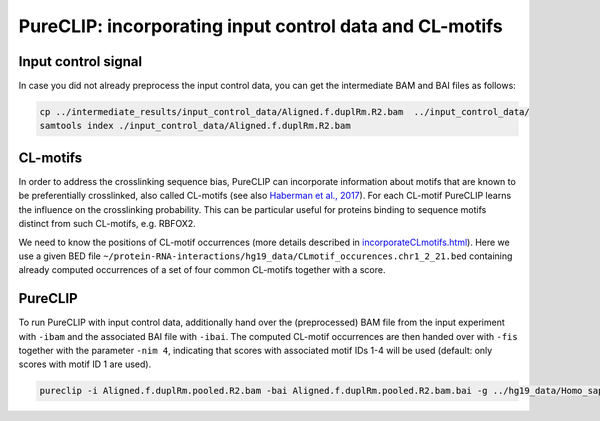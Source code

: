 .. ` < >`_

PureCLIP: incorporating input control data and CL-motifs
=========================================================



Input control signal
-----------------------

In case you did not already preprocess the input control data, you can get the intermediate BAM and BAI files as follows:
   
.. code:: bash

    cp ../intermediate_results/input_control_data/Aligned.f.duplRm.R2.bam  ../input_control_data/
    samtools index ./input_control_data/Aligned.f.duplRm.R2.bam


CL-motifs 
------------------------

In order to address the crosslinking sequence bias, PureCLIP can incorporate information about motifs that are known to be preferentially crosslinked, also called CL-motifs (see also `Haberman et al., 2017 <https://genomebiology.biomedcentral.com/articles/10.1186/s13059-016-1130-x>`_). 
For each CL-motif PureCLIP learns the influence on the crosslinking probability.
This can be particular useful for proteins binding to sequence motifs distinct from such CL-motifs, e.g. RBFOX2. 

We need to know the positions of CL-motif occurrences (more details described in `incorporateCLmotifs.html <http://pureclip.readthedocs.io/en/latest/PureCLIPTutorial/incorporateCLmotifs.html>`_).
Here we use a given BED file ``~/protein-RNA-interactions/hg19_data/CLmotif_occurences.chr1_2_21.bed`` containing already computed occurrences of a set of four common CL-motifs together with a score.





PureCLIP
--------

To run PureCLIP with input control data, additionally hand over the (preprocessed) BAM file from the input experiment with ``-ibam`` and the associated BAI file with ``-ibai``.
The computed CL-motif occurrences are then handed over with ``-fis`` together with the parameter ``-nim 4``, indicating that scores with associated motif IDs 1-4 will be used (default: only scores with motif ID 1 are used). 

.. code:: bash

    pureclip -i Aligned.f.duplRm.pooled.R2.bam -bai Aligned.f.duplRm.pooled.R2.bam.bai -g ../hg19_data/Homo_sapiens.GRCh37.75.dna.primary_assembly.chr1_2_21.fa -iv 'chr21;' -bdw 20 -nt 8 -ibam ../input_control_data/Aligned.f.duplRm.R2.bam -ibai ../input_control_data/Aligned.f.duplRm.R2.bam.bai -nim 4 -fis ../hg19_data/CLmotif_occurences.chr1_2_21.bed -o crosslinkSites.input_CLmotifs.bed -or bindingRegions.input_CLmotifs.bed > pureclip.input_CLmotifs.log





